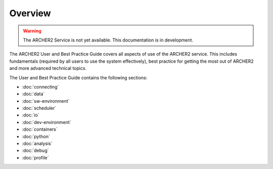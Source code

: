 Overview
========

.. warning::

  The ARCHER2 Service is not yet available. This documentation is in
  development.

The ARCHER2 User and Best Practice Guide covers all aspects of use of the ARCHER2 service. This includes fundamentals
(required by all users to use the system effectively), best practice for getting the most out of
ARCHER2 and more advanced technical topics. 

The User and Best Practice Guide contains the following sections:

- :doc:`connecting`
- :doc:`data`
- :doc:`sw-environment`
- :doc:`scheduler`
- :doc:`io`
- :doc:`dev-environment`
- :doc:`containers`
- :doc:`python`
- :doc:`analysis`
- :doc:`debug`
- :doc:`profile`
